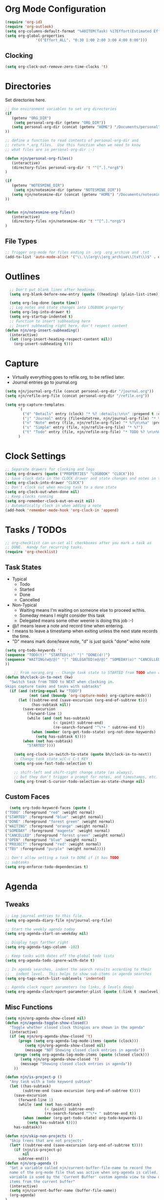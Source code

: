 #+property: results silent indent
* Org Mode Configuration
  :PROPERTIES:
  :ID:       BCFE2FAF-6510-4949-B182-66521BB14A5D
  :END:

#+begin_src emacs-lisp
(require 'org-id)
(require 'org-outlook)
(setq org-columns-default-format "%40ITEM(Task) %17Effort(Estimated Effort){:} %CLOCKSUM(Clock)")
(setq org-global-properties
              '(("Effort_ALL". "0:30 1:00 2:00 3:00 4:00 8:00")))
#+end_src

** Clocking
#+begin_src emacs-lisp
  (setq org-clock-out-remove-zero-time-clocks 't)
#+end_src
* Directories
Set directories here.
#+begin_src emacs-lisp
    ;; Use environment variables to set org directories
    (if 
       (getenv "ORG_DIR")
        (setq personal-org-dir (getenv "ORG_DIR"))
       (setq personal-org-dir (concat (getenv "HOME") "/Documents/personal")
    ))

    ;; define a function to read contents of personal-org-dir and
    ;; return *.org files.  Use this function when we need to know
    ;; what files are in personal-org-dir :-)

    (defun njn/personal-org-files()
       (interactive)
       (directory-files personal-org-dir 't "^[^.].*org$")
    )

    (if 
       (getenv "NOTESMINE_DIR")
        (setq njn/notesmine-dir (getenv "NOTESMINE_DIR"))
       (setq njn/notesmine-dir (concat (getenv "HOME") "/Documents/notesmine-org")
    ))


    (defun njn/notesmine-org-files()
       (interactive)
       (directory-files njn/notesmine-dir 't "^[^.].*org$")
    )

#+end_src

** File Types
#+begin_src emacs-lisp
    ;; Trigger org-mode for files ending in .org .org_archive and .txt
    (add-to-list 'auto-mode-alist '("\\.\\(org\\|org_archive\\|txt\\)$" . org-mode))
#+end_src
* Outlines
#+begin_src emacs-lisp
  ;; Don't put blank lines after headings.
  (setq org-blank-before-new-entry (quote ((heading) (plain-list-item))))

  (setq org-log-done (quote time))
  ;; Log notes and state changes into LOGBOOK property
  (setq org-log-into-drawer t)
  (setq org-startup-indented t)
  ;; Function to insert subheading here
  ;; Insert subheading right here, don't respect content
(defun njn/org-insert-subheading()
  (interactive)
  (let ((org-insert-heading-respect-content nil))
    (org-insert-subheading t)))

#+end_src
* Capture
  - Virtually everything goes to refile.org, to be refiled later.
  - Journal entries go to journal.org

#+begin_src emacs-lisp
  (setq njn/journal-org-file (concat personal-org-dir "/journal.org"))
  (setq njn/refile-org-file (concat personal-org-dir "/refile.org"))  

  (setq org-capture-templates 
        `(
          ("d" "Details" entry (clock) "* %? :details:\n\n" :prepend t :clock-in t :clock-resume t)       
          ("j" "Journal" entry (file+datetree, njn/journal-org-file) "* %?\nEntered on %^u\n  %i\n%a")   
          ("n" "Note" entry (file, njn/refile-org-file) "* %?\n\n%a" :prepend t :clock-in t :clock-resume t)
          ("s" "Simple" entry (file, njn/refile-org-file) "* %?")
          ("t" "Todo" entry (file, njn/refile-org-file) "* TODO %? \n\n%U  %i\n%a" :clock-in t :clock-resume t))
        )  
#+end_src

* Clock Settings
#+begin_src emacs-lisp
  ;; Separate drawers for clocking and logs
  (setq org-drawers (quote ("PROPERTIES" "LOGBOOK" "CLOCK")))
  ;; Save clock data in the CLOCK drawer and state changes and notes in the LOGBOOK drawer
  (setq org-clock-into-drawer "CLOCK")
  ;; Don't clock out when moving task to a done state
  (setq org-clock-out-when-done nil)
  ;; Keep clocks running
  (setq org-remember-clock-out-on-exit nil)
  ;; Automatically clock in when adding a note
  (add-hook 'remember-mode-hook 'org-clock-in 'append)
#+end_src
* Tasks / TODOs
#+begin_src emacs-lisp
  ;; org-checklist can un-set all checkboxes after you mark a task as
  ;; DONE.  Handy for recurring tasks.
  (require 'org-checklist)
#+end_src

** Task States
  - Typical
    - Todo
    - Started
    - Done
    - Cancelled
  - Non-Typical
    - Waiting means I'm waiting on someone else to proceed w/this.
    - Someday means I might consider this task
    - Delegated means some other weenie is doing this job :-)

  - @/! means leave a note and record time when entering.
  - ! means to leave a timestamp when exiting unless the next state
    records the time.
  - "D" means mark done/leave note, "d" is just quick "done" w/no note

#+begin_src emacs-lisp
(setq org-todo-keywords '(
(sequence "TODO(t)" "STARTED(s)" "|" "DONE(d!)")  
(sequence "WAITING(w@/@)" "|" "DELEGATED(e@/@)" "SOMEDAY(o)" "CANCELLED(c)" "TBV(b)")
))
#+end_src

#+begin_src emacs-lisp
    ;; From norang.org -- Change task state to STARTED from TODO when clocking in -------
(defun bh/clock-in-to-next (kw)
  "Switch task from TODO to NEXT when clocking in.
Skips capture tasks and tasks with subtasks"
  (if (and (string-equal kw "TODO")
           (not (and (boundp 'org-capture-mode) org-capture-mode)))
      (let ((subtree-end (save-excursion (org-end-of-subtree t)))
            (has-subtask nil))
        (save-excursion
          (forward-line 1)
          (while (and (not has-subtask)
                      (< (point) subtree-end)
                      (re-search-forward "^\*+ " subtree-end t))
            (when (member (org-get-todo-state) org-not-done-keywords)
              (setq has-subtask t))))
        (when (not has-subtask)
          "STARTED"))))

    (setq org-clock-in-switch-to-state (quote bh/clock-in-to-next))
    ;; Change task state w/C-c C-t KEY
    (setq org-use-fast-todo-selection t)

    ;; shift-left and shift-right change state (as always),
    ;; but they don't trigger a prompt for notes, and timestamps, etc.
    (setq org-treat-S-cursor-todo-selection-as-state-change nil)
#+end_src

** Custom Faces
#+begin_src emacs-lisp
   (setq org-todo-keyword-faces (quote (
 ("TODO" :foreground "red" :weight normal)
 ("STARTED" :foreground "blue" :weight normal)
 ("DONE" :foreground "forest green" :weight normal)
 ("WAITING" :foreground "orange" :weight normal)
 ("SOMEDAY" :foreground "magenta" :weight normal)
 ("CANCELLED" :foreground "forest green" :weight normal)
 ("OPEN" :foreground "blue" :weight normal)
 ("PROJECT" :foreground "red" :weight normal)
 ("TBV" :foreground "purple" :weight normal))))
#+end_src

#+begin_src emacs-lisp
  ;; Don't allow setting a task to DONE if it has TODO 
  ;; subtasks
  (setq org-enforce-todo-dependencies t)
#+end_src
* Agenda
** Tweaks
#+begin_src emacs-lisp
;; Log journal entries to this file.
(setq org-agenda-diary-file njn/journal-org-file)

;; Start the weekly agenda today
(setq org-agenda-start-on-weekday nil)

;; Display tags farther right
(setq org-agenda-tags-column -102)

;; Keep tasks with dates off the global todo lists
(setq org-agenda-todo-ignore-with-date t)

;; In agenda searches, indent the search results according to their
;;   indent level.  This helps to show sub-items in agenda searches
(setq org-tags-match-list-sublevels 'indented)

;; Agenda clock report parameters (no links, 6 levels deep)
(setq org-agenda-clockreport-parameter-plist (quote (:link t :maxlevel 6)))

#+end_src
** Misc Functions
#+begin_src emacs-lisp
(setq njn/org-agenda-show-closed nil)
(defun njn/agenda-toggle-show-closed()
  "Toggle whether closed clock thingies are shown in the agenda"
  (interactive)
  (if (eq njn/org-agenda-show-closed 't)
      (progn (setq org-agenda-log-mode-items (quote (clock)))
	     (setq njn/org-agenda-show-closed nil)
	     (message "NOT Showing closed clock entries in agenda"))
    (progn (setq org-agenda-log-mode-items (quote (closed clock)))
	   (setq njn/org-agenda-show-closed 't)
	   (message "Showing closed clock entries in agenda"))
    ))

(defun njn/is-project-p ()
  "Any task with a todo keyword subtask"
  (let ((has-subtask)
        (subtree-end (save-excursion (org-end-of-subtree t))))
    (save-excursion
      (forward-line 1)
      (while (and (not has-subtask)
                  (< (point) subtree-end)
                  (re-search-forward "^\*+ " subtree-end t))
        (when (member (org-get-todo-state) org-todo-keywords-1)
          (setq has-subtask t))))
    has-subtask))

(defun njn/skip-non-projects ()
  "Skip trees that are not projects"
  (let* ((subtree-end (save-excursion (org-end-of-subtree t))))
    (if (njn/is-project-p)
        nil
      subtree-end)))
(defun njn/org-agenda ()
  "Set a variable called njn/current-buffer-file-name to record the
  name of the org-mode file that was active when org-agenda is called.  This
  variable is used by the 'Current Buffer' custom agenda view to show only
  items from the current buffer"
  (interactive)
  (setq njn/current-buffer-name (buffer-file-name))
  (org-agenda)
)

(defun njn/agenda-files-all-personal ()
  " Put all the files in my personal directory into the org-agenda-files thingy"
   (interactive)
   ;; save current settings
   (setq njn/my-agenda-files org-agenda-files)
   (setq org-agenda-files (directory-files personal-org-dir 't "^[^.].*org$"))
)

(defun njn/agenda-files-restore-original-files ()
  " Put all the files in my personal directory into the org-agenda-files thingy"
  (interactive)  
  (setq org-agenda-files njn/my-agenda-files)
)


#+end_src
** Custom Agenda Commands
#+begin_src emacs-lisp
  (setq org-agenda-custom-commands 
        (quote (
                ("c" "Select default clocking task" tags "LEVEL=1+Mgmt"
               (
                (org-agenda-overriding-header "Set default clocking task with C-u C-u I")
                (org-agenda-files (njn/personal-org-files))))

		("pt" "All Todos - simply nests all todos" tags-todo "/TODO"
		((org-agenda-overriding-header "All TODOs, nested")))
	      ("ph" "Projects" tags-todo "project|LEVEL=2-REFILE|LEVEL=1+REFILE/!-DONE-CANCELLED"
	       ((org-agenda-skip-function 'njn/skip-non-projects)
                (org-agenda-overriding-header "Projects (High Level)")))
                ("?" "Questions" (
                  (tags "question/-DONE")))
                ("." "Cur Buffer - Regular" ((agenda "" ))
                  ((org-agenda-files (list njn/current-buffer-name))
                   (org-agenda-show-log t)
                ))
		("7" "Timeline" ((agenda "" ))
                  ((org-agenda-ndays 1)
                   (org-agenda-show-log t)
		   (org-agenda-log-mode-items '(clock))
                   (org-agenda-clockreport-mode t)
                   (org-agenda-entry-types '()) ;; [1]
		  )
                  
                )
                ("," "Current Buffer - TODO" 
                  ((alltodo))
                  ((org-agenda-files (list njn/current-buffer-name))
                  ))
                ("S" "Started Tasks" todo "STARTED" ((org-agenda-todo-ignore-with-date nil)))
                ("w" "Tasks waiting on something" todo "WAITING" ((org-use-tag-inheritance nil)))
  
                ("d" "DELEGATED" tags "DELEGATED" ((org-use-tag-inheritance nil)))
                ("o" "SOMEDAY" tags "SOMEDAY" ((org-use-tag-inheritance nil)))
                ("r" "Refile New Notes and Tasks" tags "refile" ((org-agenda-todo-ignore-with-date nil)))
                ("*" "All Personal Files" ((agenda ""))
                 ((org-agenda-files (directory-files personal-org-dir 't "^[^.].*org$"))
                  (org-agenda-show-log t)))
                ("e" "Enrollio Agenda" agenda ""
                 ((org-agenda-files enrollio-org-files)))
                ("n" "Notesmine Agenda" agenda ""
                 ((org-agenda-files (njn/notesmine-org-files)t)))
                ("j" "Journal" agenda ""
                 ((org-agenda-files (file-expand-wildcards (concat personal-org-dir "/journal.org")))))
                ("g" "Geek Agenda" agenda ""
                 ((org-agenda-files (file-expand-wildcards (concat personal-org-dir "/*geek.org")))))
                ;; Overview mode is same as default "a" agenda-mode, except doesn't show TODO
                ;; items that are under another TODO
                ("o" "Overview" agenda "" ((org-agenda-todo-list-sublevels nil)))
        ;; Separate menu, with custom searches


        ("f" . "Custom queries") ;; gives label to "Q" 
        ("fa" "Archive search" search ""
          ((org-agenda-files (file-expand-wildcards (concat personal-org-dir "/*.org_archive")))))
        ("fn" "Notesmine search" search ""
         ((org-agenda-files (njn/notesmine-org-files))))
        ("fb" "Both Personal and Archive" search ""
          ((org-agenda-text-search-extra-files (file-expand-wildcards (concat personal-org-dir "/*.org_archive")))))
                ;; searches both projects and archive directories
        ("fA" "Archive tags search" org-tags-view "" 
         ((org-agenda-files (file-expand-wildcards "~/archive/*.org"))))
        ;; ...other commands here
        ("fp" "Personal search" search ""
                 ((org-agenda-files (njn/personal-org-files))))
         )
))

#+end_src
* Appt Notifications
#+begin_src emacs-lisp
  (setq appt-message-warning-time 15
        appt-display-mode-line t
        appt-display-format 'window)
        (appt-activate 1)
        (display-time)

  (add-hook 'org-finalize-agenda-hook 'org-agenda-to-appt)

#+end_src
* Menus
#+begin_src emacs-lisp

(easy-menu-define njn-menu org-mode-map "Nate's Org"
  '("Nate"

     ("Clock" ;; submenu
       ["In" org-clock-in]
       ["Out" org-clock-out]
       ["Resolve" org-resolve-clocks]
       ["Goto" org-clock-goto]
       )
     ("Agenda" ;; submenu
       ["Limit to file" agenda-this-file-only]
       ["Remove Limit to file" org-agenda-remove-restriction-lock]
       ["Regular View" org-agenda-list]
       ["Show Agenda" org-agenda]
       )
     )
  )
#+end_src
* Keyboard Shortcuts
** Editing
#+begin_src emacs-lisp
  ;; When inserting headings, jump past the clock, and properties, and content
  ;; of current heading.
  (setq org-insert-heading-respect-content t)
  
  ;; Alt-j starts a new blank text line at the correct indent, even if 
  ;; the file's #+property indent is not set
  
  (org-defkey org-mode-map (kbd "M-j")
    '(lambda () 
     (interactive)
     (end-of-line)
     (org-return-indent)))
  
  ;; Alt-return normally breaks the headline if you press it in the
  ;; middle of a headline.  Disable that behavior
  (setq org-M-RET-may-split-line nil)
  
  ;; Insert subheading shortcuts
  (define-key org-mode-map (kbd "C-M-<return>") 'njn/org-insert-subheading)
  (define-key org-mode-map (kbd "<kp-enter>") 'org-insert-subheading)
  
  ;; Thanks to Jan Boecker for this slick function.
  (defun njn/smart-insert-heading ()
    "Insert a TODO if you're in a TODO heading, or just a blank heading 
     if you're in a blank heading."
    (interactive)
    (if (or (and (org-on-heading-p t) (org-get-todo-state))
            (org-at-item-checkbox-p))
           (call-interactively 'org-insert-todo-heading)
         (call-interactively 'org-insert-heading)))
  (
  define-key org-mode-map (kbd "M-<return>") 'njn/smart-insert-heading)
  
  (defun njn/insert-opposite-heading ()
    "Inserts a TODO heading if you're NOT in a TODO heading, and inserts a
     normal heading if you're in a TODO heading"
    (interactive)
    (if (or (and (org-on-heading-p t) (org-get-todo-state))
            (org-at-item-checkbox-p))
         (call-interactively 'org-insert-heading)
       (call-interactively 'org-insert-todo-heading)))
  
  (define-key org-mode-map (kbd "S-<return>") 'njn/insert-opposite-heading)
  
  ;; Always insert new headings under current heading
  (setq org-insert-heading-always-after-current 't)
#+end_src
** Misc.
:PROPERTIES:
:ID: 455c11f9-a615-4341-b7b0-d1b84ab18a4f
:END:
#+begin_src emacs-lisp
;; Keyboard bindings
(global-set-key (kbd "C-c l") 'org-store-link)
(global-set-key (kbd "<f5>") 'njn/org-agenda)
(global-unset-key (kbd "<f3>"))
(global-set-key (kbd "<f3> a") 'org-save-all-org-buffers)
(global-set-key (kbd "<f3> c") 'org-capture)
(global-set-key (kbd "<f3> f") 'org-occur-in-agenda-files)
(global-set-key (kbd "<f3> i") 'org-clock-in)
(global-set-key (kbd "<f3> j") 'org-clock-goto)
(global-set-key (kbd "<f3> l") 'agenda-this-file-only) ;; Lock agenda (and other org-functions)
(global-set-key (kbd "<f3> <f3>") 'org-mark-ring-goto)
(global-set-key (kbd "<f3> m") 'org-mark-ring-push)
(global-set-key (kbd "<f3> n") 'org-capture)
(global-set-key (kbd "<f3> o") 'org-clock-out)
(global-set-key (kbd "<f3> p") '(lambda() (interactive) (org-clock-goto 't)))
(global-set-key (kbd "<f3> r") 'org-resolve-clocks)
(global-set-key (kbd "<f3> s") 'njn/agenda-toggle-show-closed)
(global-set-key (kbd "<f8>") 'org-capture)
(global-set-key (kbd "<f3> u") 'org-agenda-remove-restriction-lock) ;; Undo agenda lock
(global-set-key (kbd "<f3> w") '(lambda() (interactive) (org-refile '(16))))


(global-set-key (kbd "<f9> I") 'bh/org-info)

(defun bh/org-info ()
  (interactive)
  (info "~/git/org-mode/doc/org.info"))

(global-set-key (kbd "<f9> i") 'bh/clock-in)
(global-set-key (kbd "<f9> o") 'bh/clock-out)
(global-set-key (kbd "<f9> r") 'boxquote-region)
(global-set-key (kbd "<f9> s") 'bh/go-to-scratch)

(defun bh/go-to-scratch ()
  (interactive)
  (switch-to-buffer "*scratch*")
  (delete-other-windows))

#+end_src
** Speed Keys

#+begin_src emacs-lisp
(setq org-use-speed-commands t)
(setq org-speed-commands-user (quote (("0" . delete-window)
                                      ("1" . delete-other-windows)
                                      ("2" . split-window-vertically)
                                      ("3" . split-window-horizontally)
                                      ("h" . hide-other)
                                      ("d" . org-cut-special)
                                      ;; Zap the current subtree                             
                                      ("q" . org-columns)
                                      ;; zoom into current header in new separate window
                                      ("z" . (lambda() (interactive) 
                                              (org-tree-to-indirect-buffer) 
                                              (other-window 1)
                                              (delete-other-windows)))
)))

#+end_src
* Fast Navigation to Files
  :PROPERTIES:
  :ID:       FC8A103B-5959-4A13-9735-F175C36CDC01
  :END:
  - Create an ID using org-id-get-create (See the :ID: in
    the :PROPERTIES: for this heading) 
  - Put that ID in the table below, along with your favorite shortcut
    sequence and a description
  - See "Nav Shortcuts" below for an example
  - Save oodles of time with your shortcuts, but waste the time
    writing lisp code to implement the shortcut list :-)


#+tblname:shortcut-definition-list
| bill               | <f6> b    | 519b1468-6782-48af-a3b2-c978d812c650 |
| Personal Notes     | <f6> p    | 4ce7a31a-aa03-4044-8e70-95e0bfff0e05 |
| Iteration 1        | <f6> i    | b23ce0ba-937b-447b-b87b-5448eb626465 |
| Customer 2         | <f6> m    | 49E0DC6B-D78C-4C7A-88BF-545DA0907FFE |
| Field List         | <f6> f    | f7c3f8da-5ab4-4769-ad17-27382483cb7c |
| Enrollio           | <f6> e    | 997DDAB8-DDFF-4517-90F2-CEFB0A2727E7 |
| Server Data        | <f6> s    | my_servers                           |
| Customer 1         | <f6> R    | 5C3263D1-949E-4E01-937A-201A8E83E1C0 |
| Home               | <f6> h    | 772DFBDD-38A3-4E92-8860-6904CC9D4F49 |
| Nav Shortcuts      | <f6> <f6> | FC8A103B-5959-4A13-9735-F175C36CDC01 |
| Refile             | <f6> r    | refile                               |
| Notesmine Org Mode | <f6> N    | F10D261F-0AFB-448F-BB34-8CAF652144CE |
| Org Mode           | <f6> o    | 2B8F0265-6509-4E79-9355-312F4B340503 |
| Org Mode Custom    | <f6> c    | BCFE2FAF-6510-4949-B182-66521BB14A5D |
| Vim                | <f6> v    | 733BD03F-0938-432F-B59A-BE235A2DE7E2 |
| Keyboard Shortcuts | <f6> k    | 455c11f9-a615-4341-b7b0-d1b84ab18a4f |

#+srcname: map-nav(shortcut-definition-list=shortcut-definition-list)
#+begin_src emacs-lisp

(require 'cl)
(defun map-navigation-shortcuts(shortcut-def)
(global-set-key (read-kbd-macro (nth 1 shortcut-def))
                 (lexical-let ((shortcut-def shortcut-def))
                   (lambda ()
                     (interactive)
                     (org-id-goto (nth 2 shortcut-def))))))
(mapcar #'map-navigation-shortcuts shortcut-definition-list)
#+end_src

* Clocking

#+begin_src emacs-lisp
  ;; Save the running clock and all clock history when exiting Emacs, load it on startup
  (require 'org-clock)
  (setq org-clock-persist 't)
  (org-clock-persistence-insinuate)

  ;; Use 10 minute increments
  (setq org-time-stamp-rounding-minutes (quote (1 10)))

  ;; Show 10 items in prev. clocked tasks.
  ;; Yes it's long... but more is better ;)
  (setq org-clock-history-length 10)

  (setq bh/keep-clock-running nil)

  (defun bh/clock-in ()
  (interactive)
  (setq bh/keep-clock-running t)
  (if (marker-buffer org-clock-default-task)
      (unless (org-clock-is-active)
        (bh/clock-in-default-task))
    (unless (marker-buffer org-clock-default-task)
      (org-agenda nil "c"))))

  (defun bh/clock-out ()
  (interactive)
  (setq bh/keep-clock-running nil)
  (when (org-clock-is-active)
    (org-clock-out)))

  (defun bh/clock-in-default-task ()
  (save-excursion
    (org-with-point-at org-clock-default-task
      (org-clock-in))))

  (defun bh/clock-out-maybe ()
  (when (and bh/keep-clock-running (not org-clock-clocking-in) (marker-buffer org-clock-default-task))
    (bh/clock-in-default-task)))

(add-hook 'org-clock-out-hook 'bh/clock-out-maybe 'append)






#+end_src
* Yasnippets
** Initialization

#+begin_src emacs-lisp
;; Load Yasnippets
(add-to-list 'load-path (expand-file-name "~/.emacs.d/plugins/yasnippet"))
    (require 'yasnippet)
    (yas/initialize)
    (yas/load-directory "~/.emacs.d/plugins/yasnippet/snippets")
#+end_src


#+begin_src emacs-lisp
;; Make TAB the yas trigger key in the org-mode-hook and turn on flyspell mode
(add-hook 'org-mode-hook
          (let ((original-command (lookup-key org-mode-map [tab])))
            `(lambda ()
               (setq yas/fallback-behavior
                     '(apply ,original-command))
               (local-set-key [tab] 'yas/expand))))
#+end_src
* Refiling
#+begin_src emacs-lisp
  ; Refile targets default to only filez found in personal-org-files directory
  (defun njn/set-refile-personal() 
    (interactive) 
    (setq org-refile-targets 
          (quote ((njn/personal-org-files :maxlevel . 5))))
  )
  
  (njn/set-refile-personal)
  
  (defun njn/set-refile-notesmine() 
    (interactive)
    (setq org-refile-targets 
          (quote 
            (njn/notesmine-org-files :maxlevel . 5)))
  )
  
  (setq org-refile-allow-creating-parent-nodes 'confirm)
  
  ; Targets start with the file name - allows creating level 1 tasks
  (setq org-refile-use-outline-path (quote file))
  
  ; Targets complete in steps so we start with filename, TAB shows the next level of targets etc 
  (setq org-outline-path-complete-in-steps t)
#+end_src
* Publishing
#+begin_src emacs-lisp
  ; Inline images in HTML instead of producting links to the image
(setq org-export-html-inline-images t)
; Do not use sub or superscripts - I currently don't need this functionality in my documents
(setq org-export-with-sub-superscripts nil)
; Use org.css from the norang website for export document stylesheets
(setq org-export-html-style-extra "<link rel=\"stylesheet\" href=\"http://doc.norang.ca/org.css\" type=\"text/css\" />")
(setq org-export-html-style-include-default nil)
; Do not generate internal css formatting for HTML exports
(setq org-export-htmlize-output-type (quote css))

; List of projects
; orgmode.nateneff.com
; notesmine.com
(setq org-publish-project-alist
; I took this next line out -- NJN
;:publishing-directory "/ssh:www-data@www:~/www.norang.ca/htdocs"
; http://orgmode.nateneff.com/
; norang-org are the org-files that generate the content
; norang-extra are images and css files that need to be included
; norang is the top-level project that gets published
      (quote (("notesmine-com"
               :base-directory "~/Documents/notesmine-org"
               :publishing-directory "~/tmp/dangle"
               :recursive t
               :section_numbers nil
               :table-of-contents nil
               :tags nil
               :base-extension "org"
               :publishing-function org-publish-org-to-html
               :style-include-default nil
               :section-numbers nil
               :table-of-contents nil
               :style-include-default nil
               :style "<link rel=\"stylesheet\" href=\"norang.css\" type=\"text/css\">"
               :author-info nil
               :creator-info nil)
              ("notesmine-extra"
               :base-directory "~/Documents/notesmine-org"
               :base-extension "css\\|pdf\\|png\\|jpg\\|gif"
               :publishing-function org-publish-attachment
               :recursive t
               :author nil)
              ("notesmine"
               :components ("norang-org" "norang-extra"))
)))

; I'm lazy and don't want to remember the name of the project to publish when I modify
; a file that is part of a project.  So this function saves the file, and publishes
; the project that includes this file
;
; It's bound to C-S-F12 so I just edit and hit C-S-F12 when I'm done and move on to the next thing
(defun bh/save-then-publish ()
  (interactive)
  (save-buffer)
  (org-save-all-org-buffers)
  (org-publish-current-project))


#+end_src
  
* Org-habit
#+begin_src emacs-lisp
  (require 'org-habit)  
  (setq org-habit-preceding-days 0)
  (setq org-habit-following-days 0)
#+end_src
